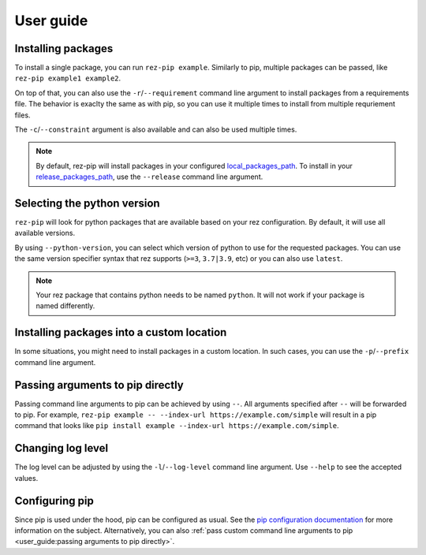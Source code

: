 ==========
User guide
==========

Installing packages
===================

To install a single package, you can run ``rez-pip example``. Similarly to pip,
multiple packages can be passed, like ``rez-pip example1 example2``.

On top of that, you can also use the ``-r``/``--requirement`` command line argument
to install packages from a requirements file. The behavior is exaclty the same as with pip,
so you can use it multiple times to install from multiple requriement files.

The ``-c``/``--constraint`` argument is also available and can also be used multiple times.

.. note::
   By default, rez-pip will install packages in your configured `local_packages_path`_.
   To install in your `release_packages_path`_,
   use the ``--release`` command line argument.

.. _local_packages_path: https://github.com/AcademySoftwareFoundation/rez/wiki/Configuring-Rez#local_packages_path
.. _release_packages_path: https://github.com/AcademySoftwareFoundation/rez/wiki/Configuring-Rez#release_packages_path

Selecting the python version
============================

``rez-pip`` will look for python packages that are available based on your
rez configuration. By default, it will use all available versions.

By using ``--python-version``, you can select which version of python
to use for the requested packages. You can use the same version specifier syntax
that rez supports (``>=3``, ``3.7|3.9``, etc) or you can also use ``latest``.

.. note::
    Your rez package that contains python needs to be named ``python``.
    It will not work if your package is named differently.

Installing packages into a custom location
==========================================

In some situations, you might need to install packages in a custom location. In such cases, you can
use the ``-p``/``--prefix`` command line argument.

Passing arguments to pip directly
=================================

Passing command line arguments to pip can be achieved by using ``--``. All arguments specified
after ``--`` will be forwarded to pip. For example, ``rez-pip example -- --index-url https://example.com/simple``
will result in a pip command that looks like ``pip install example --index-url https://example.com/simple``.

Changing log level
==================

The log level can be adjusted by using the ``-l``/``--log-level`` command line argument.
Use ``--help`` to see the accepted values.

Configuring pip
===============

Since pip is used under the hood, pip can be configured as usual. See the `pip configuration documentation`_
for more information on the subject. Alternatively, you can also :ref:`pass custom command line arguments to pip <user_guide:passing arguments to pip directly>`.

.. _pip configuration documentation: https://pip.pypa.io/en/stable/topics/configuration/
